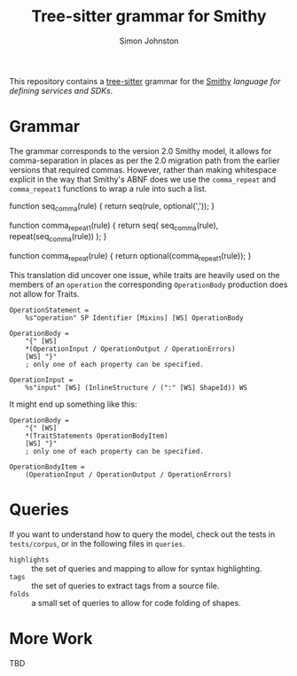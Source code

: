 #+TITLE: Tree-sitter grammar for Smithy
#+AUTHOR: Simon Johnston
#+EMAIL: johnstonskj@gmail.com
#+LANGUAGE: en
#+STARTUP: overview hidestars inlineimages entitiespretty

This repository contains a [[https://github.com/tree-sitter/tree-sitter][tree-sitter]] grammar for the [[https://smithy.io/2.0/index.html][Smithy]] /language for defining services and SDKs/.

* Grammar

The grammar corresponds to the version 2.0 Smithy model, it allows for comma-separation in places as per the 2.0
migration path from the earlier versions that required commas. However, rather than making whitespace explicit in
the way that Smithy's ABNF does we use the ~comma_repeat~ and ~comma_repeat1~ functions to wrap a rule into such a list.

#+NAME: comma-separated-lists
#+CAPTION: Comma-Separated List Functions
#+BEGIN_EXAMPLE js
function seq_comma(rule) {
    return seq(rule, optional(','));
}

function comma_repeat1(rule) {
    return seq(
        seq_comma(rule),
        repeat(seq_comma(rule))
    );
}

function comma_repeat(rule) {
    return optional(comma_repeat1(rule));
}
#+END_EXAMPLE

This translation did uncover one issue, while traits are heavily used on the members of an =operation= the corresponding
=OperationBody= production does not allow for Traits.

#+BEGIN_EXAMPLE
OperationStatement =
    %s"operation" SP Identifier [Mixins] [WS] OperationBody

OperationBody =
    "{" [WS]
    *(OperationInput / OperationOutput / OperationErrors)
    [WS] "}"
    ; only one of each property can be specified.
    
OperationInput =
    %s"input" [WS] (InlineStructure / (":" [WS] ShapeId)) WS
#+END_EXAMPLE

It might end up something like this:

#+BEGIN_EXAMPLE
OperationBody =
    "{" [WS]
    *(TraitStatements OperationBodyItem)
    [WS] "}"
    ; only one of each property can be specified.

OperationBodyItem =
    (OperationInput / OperationOutput / OperationErrors)
#+END_EXAMPLE

* Queries

If you want to understand how to query the model, check out the tests in =tests/corpus=, or in the following files in
=queries=.

- =highlights= :: the set of queries and mapping to allow for syntax highlighting.
- =tags= :: the set of queries to extract tags from a source file.
- =folds= :: a small set of queries to allow for code folding of shapes.

* More Work

TBD

